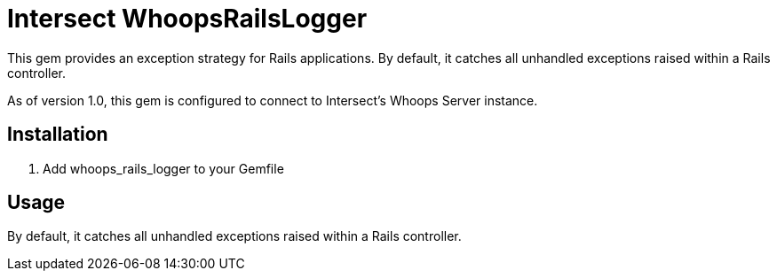 = Intersect WhoopsRailsLogger

This gem provides an exception strategy for Rails applications. By default, it catches all unhandled exceptions raised within a Rails controller.

As of version 1.0, this gem is configured to connect to Intersect's Whoops Server instance.

== Installation

. Add +whoops_rails_logger+ to your +Gemfile+

== Usage

By default, it catches all unhandled exceptions raised within a Rails controller. 
